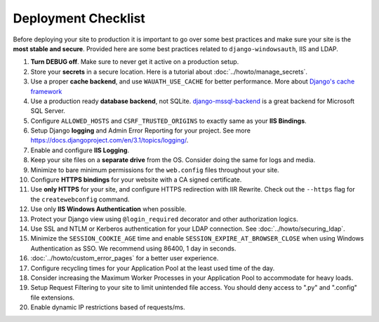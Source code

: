 
Deployment Checklist
=====================

Before deploying your site to production it is important to go over some best practices and make sure your site is the **most stable and secure**.
Provided here are some best practices related to ``django-windowsauth``, IIS and LDAP.

.. seealso::
    Check out `Django's deployment checklist <https://docs.djangoproject.com/en/3.1/howto/deployment/checklist/>`_ too.

#. **Turn DEBUG off**. Make sure to never get it active on a production setup.
#. Store your **secrets** in a secure location. Here is a tutorial about :doc:`../howto/manage_secrets`.
#. Use a proper **cache backend**, and use ``WAUATH_USE_CACHE`` for better performance. More about `Django's cache framework <https://docs.djangoproject.com/en/3.1/topics/cache/>`_
#. Use a production ready **database backend**, not SQLite. `django-mssql-backend <https://github.com/ESSolutions/django-mssql-backend>`_ is a great backend for Microsoft SQL Server.
#. Configure ``ALLOWED_HOSTS`` and ``CSRF_TRUSTED_ORIGINS`` to exactly same as your **IIS Bindings**.
#. Setup Django **logging** and Admin Error Reporting for your project. See more https://docs.djangoproject.com/en/3.1/topics/logging/.
#. Enable and configure **IIS Logging**.
#. Keep your site files on a **separate drive** from the OS. Consider doing the same for logs and media.
#. Minimize to bare minimum permissions for the ``web.config`` files throughout your site.
#. Configure **HTTPS bindings** for your website with a CA signed certificate.
#. Use **only HTTPS** for your site, and configure HTTPS redirection with IIR Rewrite. Check out the ``--https`` flag for the ``createwebconfig`` command.
#. Use only **IIS Windows Authentication** when possible.
#. Protect your Django view using ``@login_required`` decorator and other authorization logics.
#. Use SSL and NTLM or Kerberos authentication for your LDAP connection. See :doc:`../howto/securing_ldap`.
#. Minimize the ``SESSION_COOKIE_AGE`` time and enable ``SESSION_EXPIRE_AT_BROWSER_CLOSE`` when using Windows Authentication as SSO. We recommend using 86400, 1 day in seconds.
#. :doc:`../howto/custom_error_pages` for a better user experience.
#. Configure recycling times for your Application Pool at the least used time of the day.
#. Consider increasing the Maximum Worker Processes in your Application Pool to accommodate for heavy loads.
#. Setup Request Filtering to your site to limit unintended file access. You should deny access to ".py" and ".config" file extensions.
#. Enable dynamic IP restrictions based of requests/ms.

.. seealso::
    Some more great best practices for IIS are available at https://techcommunity.microsoft.com/t5/core-infrastructure-and-security/iis-best-practices/ba-p/1241577
